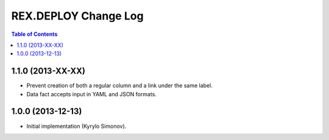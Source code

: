 *************************
  REX.DEPLOY Change Log
*************************

.. contents:: Table of Contents


1.1.0 (2013-XX-XX)
==================

* Prevent creation of both a regular column and a link under the same label.
* Data fact accepts input in YAML and JSON formats.


1.0.0 (2013-12-13)
==================

* Initial implementation (Kyrylo Simonov).


